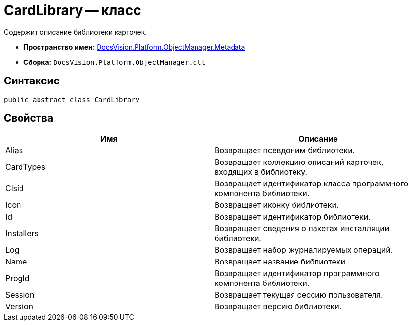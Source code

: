 = CardLibrary -- класс

Содержит описание библиотеки карточек.

* *Пространство имен:* xref:api/DocsVision/Platform/ObjectManager/Metadata/Metadata_NS.adoc[DocsVision.Platform.ObjectManager.Metadata]
* *Сборка:* `DocsVision.Platform.ObjectManager.dll`

== Синтаксис

[source,csharp]
----
public abstract class CardLibrary
----

== Свойства

[cols=",",options="header"]
|===
|Имя |Описание
|Alias |Возвращает псевдоним библиотеки.
|CardTypes |Возвращает коллекцию описаний карточек, входящих в библиотеку.
|Clsid |Возвращает идентификатор класса программного компонента библиотеки.
|Icon |Возвращает иконку библиотеки.
|Id |Возвращает идентификатор библиотеки.
|Installers |Возвращает сведения о пакетах инсталляции библиотеки.
|Log |Возвращает набор журналируемых операций.
|Name |Возвращает название библиотеки.
|ProgId |Возвращает идентификатор программного компонента библиотеки.
|Session |Возвращает текущая сессию пользователя.
|Version |Возвращает версию библиотеки.
|===
